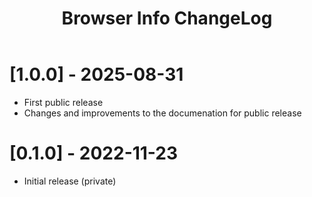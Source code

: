 #+TITLE: Browser Info ChangeLog

* [1.0.0] - 2025-08-31

- First public release
- Changes and improvements to the documenation for public release

* [0.1.0] - 2022-11-23

- Initial release (private)
